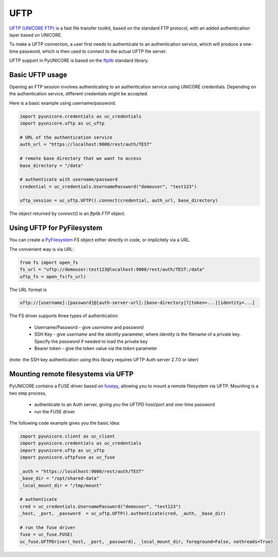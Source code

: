 UFTP
----

`UFTP (UNICORE FTP) <https://uftp-docs.readthedocs.io>`_ is a fast file transfer toolkit,
based on the standard FTP protocol, with an added authentication layer based on UNICORE.

To make a UFTP connection, a user first needs to authenticate to an
authentication service, which will produce a one-time password, which is
then used to connect to the actual UFTP file server.

UFTP support in PyUNICORE is based on the `ftplib <https://docs.python.org/3/library/ftplib.html>`_
standard library.

Basic UFTP usage
~~~~~~~~~~~~~~~~

Opening an FTP session involves authenticating to an authentication service using
UNICORE credentials. Depending on the authentication service, different credentials
might be accepted.

Here is a basic example using username/password.

.. code:: python

  import pyunicore.credentials as uc_credentials
  import pyunicore.uftp as uc_uftp

  # URL of the authentication service
  auth_url = "https://localhost:9000/rest/auth/TEST"

  # remote base directory that we want to access
  base_directory = "/data"

  # authenticate with username/password
  credential = uc_credentials.UsernamePassword("demouser", "test123")

  uftp_session = uc_uftp.UFTP().connect(credential, auth_url, base_directory)

The object returned by `connect()` is an `ftplib` `FTP` object.



Using UFTP for PyFilesystem
~~~~~~~~~~~~~~~~~~~~~~~~~~~

You can create a `PyFilesystem <https://github.com/PyFilesystem/pyfilesystem2>`_
`FS` object either directly in code, or implicitely via a URL.

The convenient way is via URL:

.. code:: python

  from fs import open_fs
  fs_url = "uftp://demouser:test123@localhost:9000/rest/auth/TEST:/data"
  uftp_fs = open_fs(fs_url)


The URL format is

.. code:: console

    uftp://[username]:[password]@[auth-server-url]:[base-directory]?[token=...][identity=...]


The FS driver supports three types of authentication

  * Username/Password - give `username` and `password`
  * SSH Key - give `username` and the `identity` parameter,
    where `identity` is the filename of a private key.
    Specify the `password` if needed to load the private key
  * Bearer token - give the token value via the `token` parameter


(note: the SSH key authentication using this library requires
UFTP Auth server 2.7.0 or later)

Mounting remote filesystems via UFTP
~~~~~~~~~~~~~~~~~~~~~~~~~~~~~~~~~~~~

PyUNICORE contains a FUSE driver based on `fusepy <https://pypi.org/project/fusepy>`_,
allowing you to mount a remote filesystem via UFTP. Mounting is a two step process,

  * authenticate to an Auth server, giving you the UFTPD host/port and one-time password
  * run the FUSE driver

The following code example gives you the basic idea:

.. code:: python

  import pyunicore.client as uc_client
  import pyunicore.credentials as uc_credentials
  import pyunicore.uftp as uc_uftp
  import pyunicore.uftpfuse as uc_fuse

  _auth = "https://localhost:9000/rest/auth/TEST"
  _base_dir = "/opt/shared-data"
  _local_mount_dir = "/tmp/mount"

  # authenticate
  cred = uc_credentials.UsernamePassword("demouser", "test123")
  _host, _port, _password  = uc_uftp.UFTP().authenticate(cred, _auth, _base_dir)

  # run the fuse driver
  fuse = uc_fuse.FUSE(
  uc_fuse.UFTPDriver(_host, _port, _password), _local_mount_dir, foreground=False, nothreads=True)
